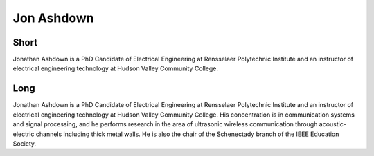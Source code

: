 Jon Ashdown
===========

Short
-----
Jonathan Ashdown is a PhD Candidate of Electrical Engineering at Rensselaer
Polytechnic Institute and an instructor of electrical engineering technology at
Hudson Valley Community College.

Long
----
Jonathan Ashdown is a PhD Candidate of Electrical Engineering at Rensselaer
Polytechnic Institute and an instructor of electrical engineering technology at
Hudson Valley Community College.  His concentration is in communication systems
and signal processing, and he performs research in the area of ultrasonic
wireless communication through acoustic-electric channels including thick metal
walls. He is also the chair of the Schenectady branch of the IEEE Education
Society.
